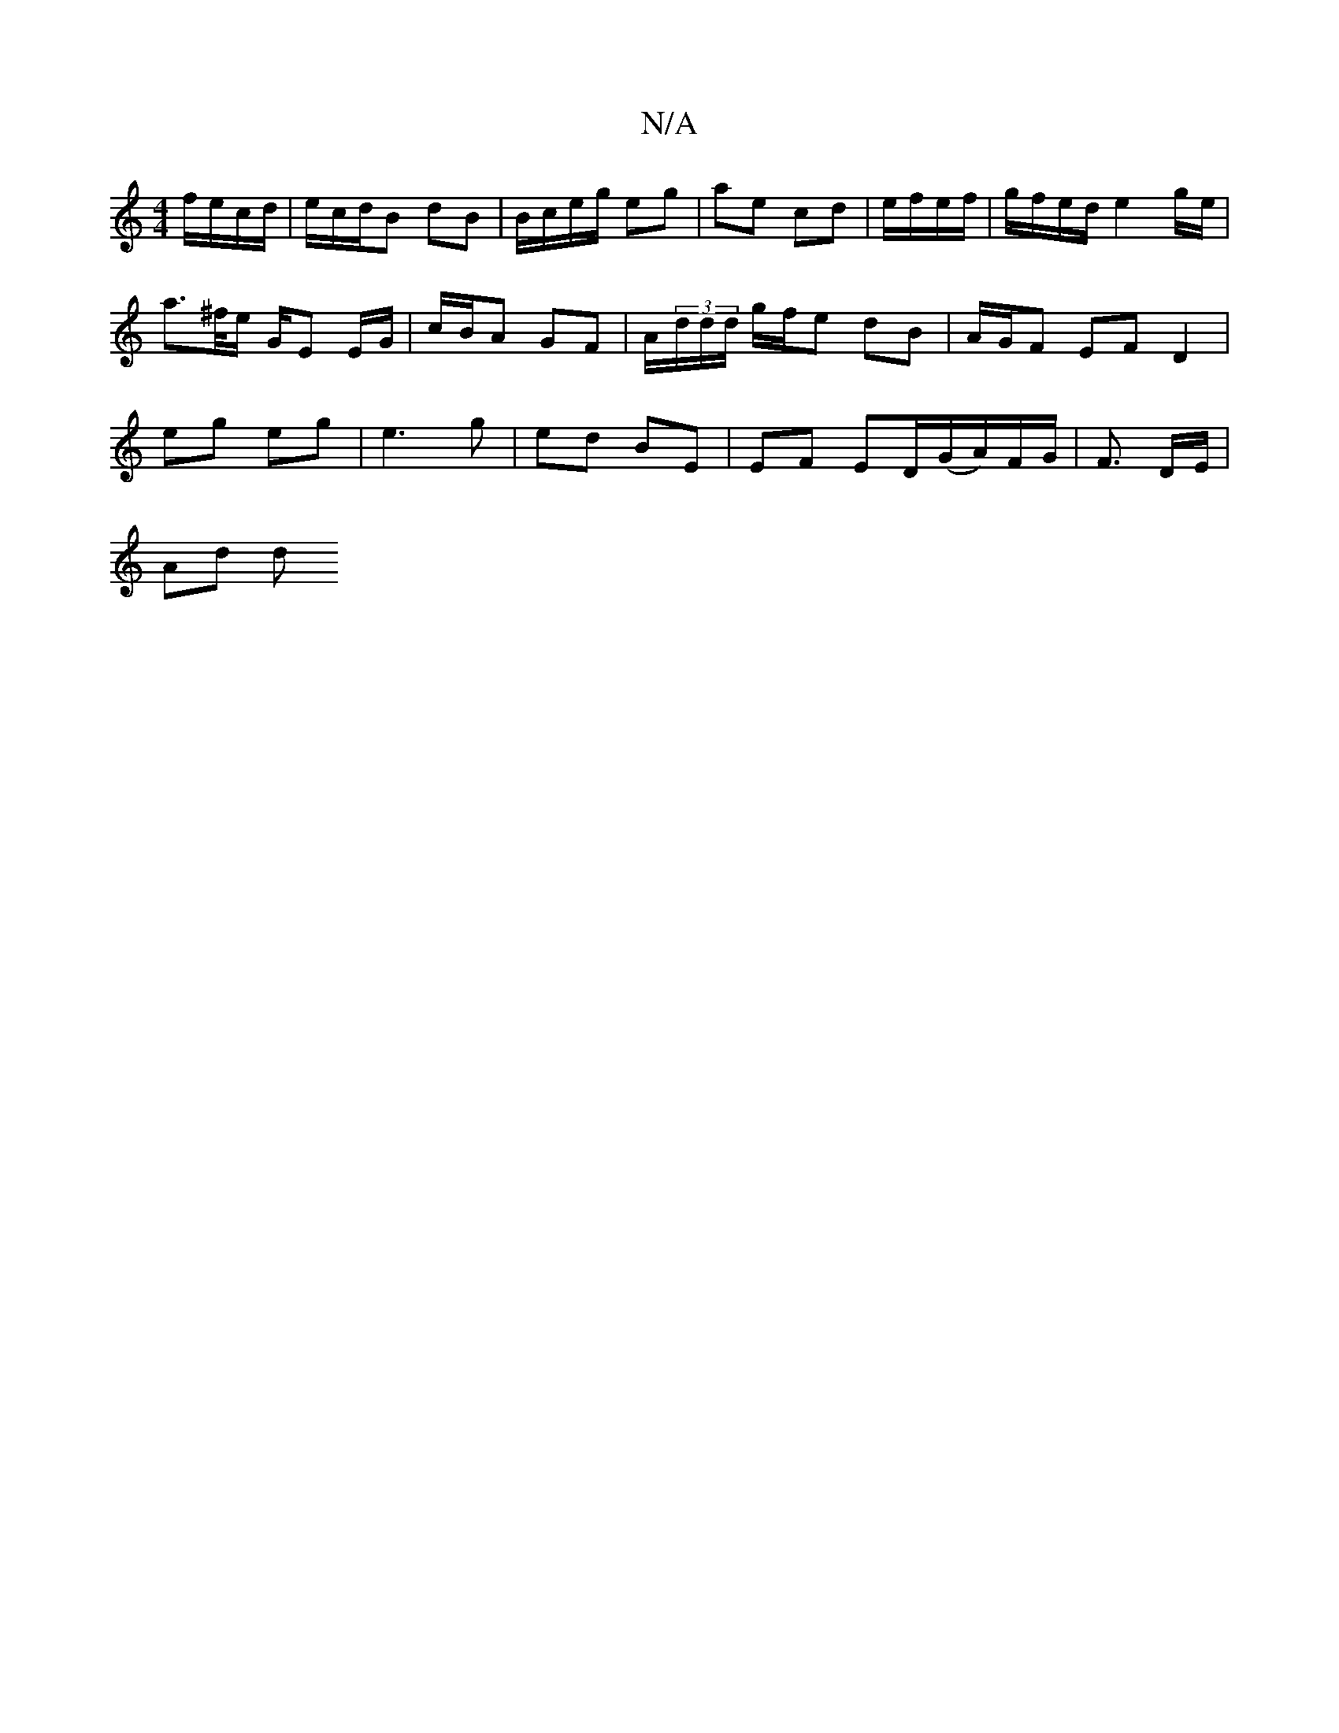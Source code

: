 X:1
T:N/A
M:4/4
R:N/A
K:Cmajor
 f/e/c/d/ | e/c/d/2B dB | B/c/e/g/ eg | ae cd | e/f/e/f/|g/f/e/d/ e2 g/e/ |
a>^f/e/ G/E E/G/ | c/B/A GF | A/(3d/d/d/ g/f/e dB | A/G/F EF D2 |
eg eg | e3 g | ed BE | EF ED/(G/A/)/F/G/ | F3/ D/E/ |
Ad d
